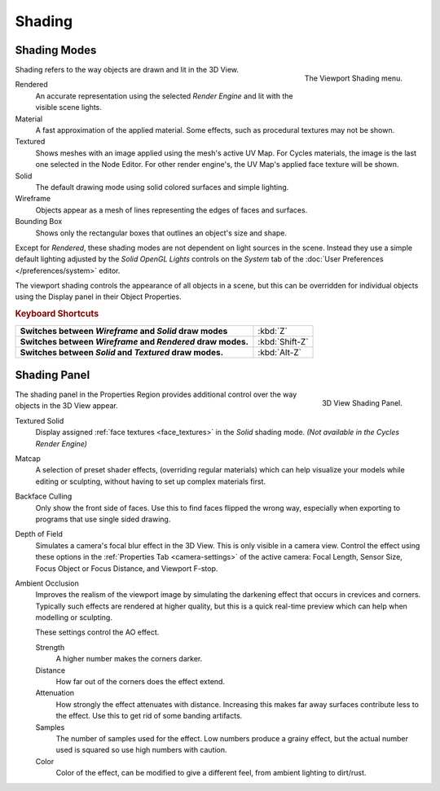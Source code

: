 
*******
Shading
*******

Shading Modes
=============

.. figure:: /images/interface_popup-menu.jpg
   :align: right

   The Viewport Shading menu.

Shading refers to the way objects are drawn and lit in the 3D View.

Rendered
   An accurate representation using the selected *Render Engine* and lit with the visible scene lights.
Material
   A fast approximation of the applied material.
   Some effects, such as procedural textures may not be shown.
Textured
   Shows meshes with an image applied using the mesh's active UV Map.
   For Cycles materials, the image is the last one selected in the Node Editor.
   For other render engine's, the UV Map's applied face texture will be shown.
Solid
   The default drawing mode using solid colored surfaces and simple lighting.
Wireframe
   Objects appear as a mesh of lines representing the edges of faces and surfaces.
Bounding Box
   Shows only the rectangular boxes that outlines an object's size and shape.

Except for *Rendered*, these shading modes are not dependent on light sources in the scene.
Instead they use a simple default lighting adjusted by the
*Solid OpenGL Lights* controls on the *System* tab of the
:doc:`User Preferences </preferences/system>` editor.

The viewport shading controls the appearance of all objects in a scene,
but this can be overridden for individual objects using the Display panel in their Object Properties.

.. rubric:: Keyboard Shortcuts

.. list-table::
   :stub-columns: 1

   * - Switches between *Wireframe* and *Solid* draw modes
     - :kbd:`Z`
   * - Switches between *Wireframe* and *Rendered* draw modes.
     - :kbd:`Shift-Z`
   * - Switches between *Solid* and *Textured* draw modes.
     - :kbd:`Alt-Z`


Shading Panel
=============

.. figure:: /images/editors_3dview_display_shading.png
   :align: right

   3D View Shading Panel.


The shading panel in the Properties Region provides additional control over the way objects in the 3D View appear.

Textured Solid
   Display assigned :ref:`face textures <face_textures>` in the *Solid* shading mode.
   *(Not available in the Cycles Render Engine)*
Matcap
   A selection of preset shader effects, (overriding regular materials)
   which can help visualize your models while editing or sculpting,
   without having to set up complex materials first.
Backface Culling
   Only show the front side of faces. Use this to find faces flipped the wrong way,
   especially when exporting to programs that use single sided drawing.
Depth of Field
   Simulates a camera's focal blur effect in the 3D View. This is only visible in a camera view.
   Control the effect using these options in the :ref:`Properties Tab <camera-settings>`
   of the active camera: Focal Length, Sensor Size, Focus Object or Focus Distance, and Viewport F-stop.
Ambient Occlusion
   Improves the realism of the viewport image by simulating the darkening effect that
   occurs in crevices and corners. Typically such effects are rendered at higher quality,
   but this is a quick real-time preview which can help when modelling or sculpting.

   These settings control the AO effect.

   Strength
      A higher number makes the corners darker.
   Distance
      How far out of the corners does the effect extend.
   Attenuation
      How strongly the effect attenuates with distance.
      Increasing this makes far away surfaces contribute less to the effect.
      Use this to get rid of some banding artifacts.
   Samples
      The number of samples used for the effect.
      Low numbers produce a grainy effect, but the actual number used is squared so use high numbers with caution.
   Color
      Color of the effect, can be modified to give a different feel, from ambient lighting to dirt/rust.
